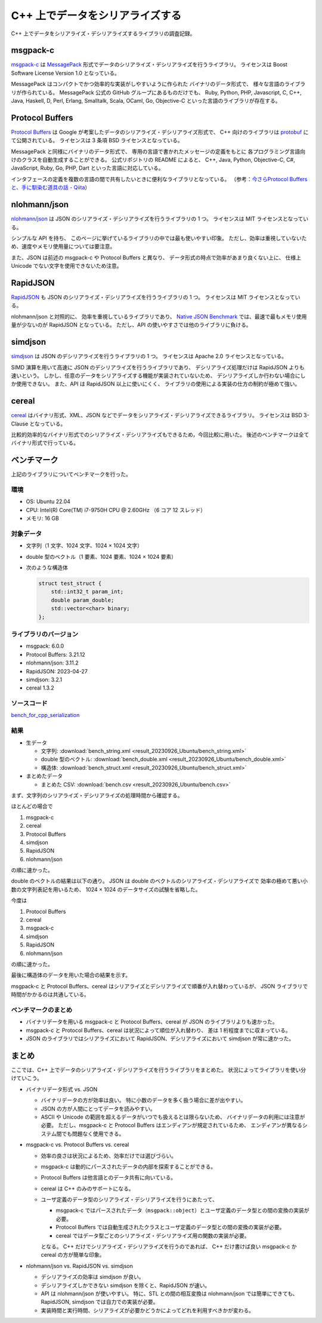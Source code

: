 C++ 上でデータをシリアライズする
==========================================

C++ 上でデータをシリアライズ・デシリアライズするライブラリの調査記録。

msgpack-c
--------------

`msgpack-c <https://github.com/msgpack/msgpack-c>`_
は
`MessagePack <https://msgpack.org/>`_
形式でデータのシリアライズ・デシリアライズを行うライブラリ。
ライセンスは Boost Software License Version 1.0 となっている。

MessagePack はコンパクトでかつ効率的な実装がしやすいように作られた
バイナリのデータ形式で、
様々な言語のライブラリが作られている。
MessagePack 公式の GitHub グループにあるものだけでも、
Ruby, Python, PHP, Javascript, C, C++, Java, Haskell,
D, Perl, Erlang, Smalltalk, Scala, OCaml,
Go, Objective-C
といった言語のライブラリが存在する。

Protocol Buffers
------------------------

`Protocol Buffers <https://developers.google.com/protocol-buffers/>`_
は Google が考案したデータのシリアライズ・デシリアライズ形式で、
C++ 向けのライブラリは
`protobuf <https://github.com/protocolbuffers/protobuf>`_
にて公開されている。
ライセンスは 3 条項 BSD ライセンスとなっている。

MessagePack と同様にバイナリのデータ形式で、
専用の言語で書かれたメッセージの定義をもとに
各プログラミング言語向けのクラスを自動生成することができる。
公式リポジトリの README によると、
C++, Java, Python, Objective-C, C#, JavaScript, Ruby,
Go, PHP, Dart
といった言語に対応している。

インタフェースの定義を複数の言語の間で共有したいときに便利なライブラリとなっている。
（参考：`今さらProtocol Buffersと、手に馴染む道具の話 - Qiita <https://qiita.com/yugui/items/160737021d25d761b353>`_）

nlohmann/json
---------------------

`nlohmann/json <https://github.com/nlohmann/json>`_
は JSON のシリアライズ・デシリアライズを行うライブラリの 1 つ。
ライセンスは MIT ライセンスとなっている。

シンプルな API を持ち、
このページに挙げているライブラリの中では最も使いやすい印象。
ただし、効率は重視していないため、速度やメモリ使用量については要注意。

また、JSON は前述の msgpack-c や Protocol Buffers と異なり、
データ形式の時点で効率があまり良くない上に、
仕様上 Unicode でない文字を使用できないため注意。

RapidJSON
---------------------

`RapidJSON <https://github.com/Tencent/rapidjson/>`_
も JSON のシリアライズ・デシリアライズを行うライブラリの 1 つ。
ライセンスは MIT ライセンスとなっている。

nlohmann/json と対照的に、
効率を重視しているライブラリであり、
`Native JSON Benchmark <https://github.com/miloyip/nativejson-benchmark#parsing-time>`_
では、最速で最もメモリ使用量が少ないのが RapidJSON となっている。
ただし、API の使いやすさでは他のライブラリに負ける。

simdjson
------------------------

`simdjson <https://github.com/simdjson/simdjson>`_
は JSON のデシリアライズを行うライブラリの 1 つ。
ライセンスは Apache 2.0 ライセンスとなっている。

SIMD 演算を用いて高速に JSON のデシリアライズを行うライブラリであり、
デシリアライズ処理だけは RapidJSON よりも速いという。
しかし、任意のデータをシリアライズする機能が実装されていないため、
デシリアライズしか行わない場合にしか使用できない。
また、API は RapidJSON 以上に使いにくく、
ライブラリの使用による実装の仕方の制約が極めて強い。

cereal
----------------

`cereal <https://github.com/USCiLab/cereal>`_
はバイナリ形式、XML、JSON などでデータをシリアライズ・デシリアライズできるライブラリ。
ライセンスは BSD 3-Clause となっている。

比較的効率的なバイナリ形式でのシリアライズ・デシリアライズもできるため，今回比較に用いた。
後述のベンチマークは全てバイナリ形式で行っている。

ベンチマーク
------------------

上記のライブラリについてベンチマークを行った。

環境
''''''''''''

- OS: Ubuntu 22.04
- CPU: Intel(R) Core(TM) i7-9750H CPU @ 2.60GHz （6 コア 12 スレッド）
- メモリ: 16 GB

対象データ
'''''''''''''''

- 文字列（1 文字、1024 文字、1024 × 1024 文字）
- double 型のベクトル（1 要素、1024 要素、1024 × 1024 要素）
- 次のような構造体

  .. code-block:: cpp

      struct test_struct {
          std::int32_t param_int;
          double param_double;
          std::vector<char> binary;
      };

ライブラリのバージョン
'''''''''''''''''''''''''

- msgpack: 6.0.0
- Protocol Buffers: 3.21.12
- nlohmann/json: 3.11.2
- RapidJSON: 2023-04-27
- simdjson: 3.2.1
- cereal 1.3.2

ソースコード
'''''''''''''''''

`bench_for_cpp_serialization <https://gitlab.com/MusicScience37/bench_for_cpp_serialization>`_

結果
''''''''

- 生データ

  - 文字列:
    :download:`bench_string.xml <result_20230926_Ubuntu/bench_string.xml>`
  - double 型のベクトル:
    :download:`bench_double.xml <result_20230926_Ubuntu/bench_double.xml>`
  - 構造体:
    :download:`bench_struct.xml <result_20230926_Ubuntu/bench_struct.xml>`

- まとめたデータ

  - まとめた CSV:
    :download:`bench.csv <result_20230926_Ubuntu/bench.csv>`

まず、文字列のシリアライズ・デシリアライズの処理時間から確認する。

.. jupyter-execute::

    import pandas as pd
    import plotly.express as px

    bench_results = pd.read_csv('source/development/cpp/serialization/serialization/result_20230926_Ubuntu/bench.csv')

    # parse は msgpack-c でしか行っていないからグラフに入れない
    bench_results = bench_results[bench_results['procedure'] != 'parse']

    # 表示用データ
    bench_results['error_minus_ns'] = bench_results['mean_ns'] - bench_results['lower_bound_ns']
    bench_results['error_plus_ns'] = bench_results['upper_bound_ns'] - bench_results['mean_ns']
    bench_results['mean_sec'] = bench_results['mean_ns'] * 1e-9
    bench_results['error_minus_sec'] = bench_results['error_minus_ns'] * 1e-9
    bench_results['error_plus_sec'] = bench_results['error_plus_ns'] * 1e-9
    labels={
        'mean_sec': '平均処理時間 [sec.]',
    }

    px.bar(bench_results[bench_results['data_type'] == 'string'],
           y='mean_sec', log_y=True,
           error_y_minus='error_minus_sec', error_y='error_plus_sec',
           x='procedure', color='library', barmode="group",
           facet_col='data_size',
           title='ベンチマーク結果（文字列）',
           labels=labels)

ほとんどの場合で

1. msgpack-c
2. cereal
3. Protocol Buffers
4. simdjson
5. RapidJSON
6. nlohmann/json

の順に速かった。

double のベクトルの結果は以下の通り。
JSON は double のベクトルのシリアライズ・デシリアライズで
効率の極めて悪い小数の文字列表記を用いるため、
1024 × 1024 のデータサイズの試験を省略した。

.. jupyter-execute::

    px.bar(bench_results[bench_results['data_type'] == 'double'],
           y='mean_sec', log_y=True,
           error_y_minus='error_minus_sec', error_y='error_plus_sec',
           x='procedure', color='library', barmode="group",
           facet_col='data_size',
           title='ベンチマーク結果（double のベクトル）',
           labels=labels)

今度は

1. Protocol Buffers
2. cereal
3. msgpack-c
4. simdjson
5. RapidJSON
6. nlohmann/json

の順に速かった。

最後に構造体のデータを用いた場合の結果を示す。

.. jupyter-execute::

    px.bar(bench_results[bench_results['data_type'] == 'struct'],
           y='mean_sec', log_y=True,
           error_y_minus='error_minus_sec', error_y='error_plus_sec',
           x='procedure', color='library', barmode="group",
           title='ベンチマーク結果（構造体）',
           labels=labels)

msgpack-c と Protocol Buffers、cereal はシリアライズとデシリアライズで順番が入れ替わっているが、
JSON ライブラリで時間がかかるのは共通している。

ベンチマークのまとめ
'''''''''''''''''''''''

- バイナリデータを用いる msgpack-c と Protocol Buffers、cereal が
  JSON のライブラリよりも速かった。
- msgpack-c と Protocol Buffers、cereal は状況によって順位が入れ替わり、
  差は 1 桁程度までに収まっている。
- JSON のライブラリではシリアライズにおいて RapidJSON、デシリアライズにおいて simdjson が常に速かった。

まとめ
----------------

ここでは、C++ 上でデータのシリアライズ・デシリアライズを行うライブラリをまとめた。
状況によってライブラリを使い分けていこう。

- バイナリデータ形式 vs. JSON

  - バイナリデータの方が効率は良い。
    特に小数のデータを多く扱う場合に差が出やすい。
  - JSON の方が人間にとってデータを読みやすい。
  - ASCII や Unicode の範囲を超えるデータがいつでも扱えるとは限らないため、
    バイナリデータの利用には注意が必要。
    ただし、msgpack-c と Protocol Buffers はエンディアンが規定されているため、
    エンディアンが異なるシステム間でも問題なく使用できる。

- msgpack-c vs. Protocol Buffers vs. cereal

  - 効率の良さは状況によるため、効率だけでは選びづらい。
  - msgpack-c は動的にパースされたデータの内部を探索することができる。
  - Protocol Buffers は他言語とのデータ共有に向いている。
  - cereal は C++ のみのサポートになる。
  - ユーザ定義のデータ型のシリアライズ・デシリアライズを行うにあたって、

    - msgpack-c ではパースされたデータ（``msgpack::object``）とユーザ定義のデータ型との間の変換の実装が必要。
    - Protocol Buffers では自動生成されたクラスとユーザ定義のデータ型との間の変換の実装が必要。
    - cereal ではデータ型ごとのシリアライズ・デシリアライズ用の関数の実装が必要。

    となる。
    C++ だけでシリアライズ・デシリアライズを行うのであれば、
    C++ だけ書けば良い msgpack-c か cereal の方が簡単な印象。

- nlohmann/json vs. RapidJSON vs. simdjson

  - デシリアライズの効率は simdjson が良い。
  - デシリアライズしかできない simdjson を除くと、RapidJSON が速い。
  - API は nlohmann/json が使いやすい。
    特に、STL との間の相互変換は nlohmann/json では簡単にできても、
    RapidJSON, simdjson では自力での実装が必要。
  - 実装時間と実行時間、シリアライズが必要かどうかによってどれを利用すべきかが変わる。
